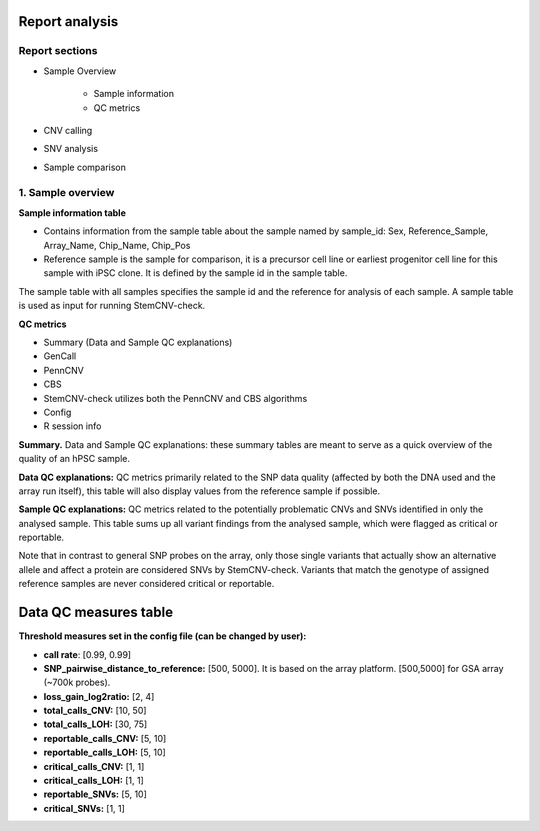 Report analysis 
===========================

Report sections       
----------------

- Sample Overview 


   - Sample information
   - QC metrics 
- CNV calling
- SNV analysis
- Sample comparison

1. Sample overview 
----------------

.. image:: sample_info.png
   :width: 600


**Sample information table**

- Contains information from the sample table about the sample named by sample_id: Sex, Reference_Sample, Array_Name, Chip_Name, Chip_Pos

- Reference sample is the sample for comparison, it is a precursor cell line or earliest progenitor cell line for this sample with iPSC clone. It is defined by the sample id in the sample table. 

.. image:: sample_table.png
   :width: 600
The sample table with all samples specifies the sample id and the reference for analysis of each sample. A sample table is used as input for running StemCNV-check.

**QC metrics**

- Summary (Data and Sample QC explanations)

- GenCall
- PennCNV
- CBS
- StemCNV-check utilizes both the PennCNV and CBS algorithms
- Config
- R session info

**Summary.** Data and Sample QC explanations: these summary tables are meant to serve as a quick overview of the quality of an hPSC sample. 

**Data QC explanations:** QC metrics primarily related to the SNP data quality (affected by both the DNA used and the array run itself), this table will also display values from the reference sample if possible. 

**Sample QC explanations:** QC metrics related to the potentially problematic CNVs and SNVs identified in only the analysed sample. This table sums up all variant findings from the analysed sample, which were flagged as critical or reportable.

Note that in contrast to general SNP probes on the array, only those single variants that actually show an alternative allele and affect a protein are considered SNVs by StemCNV-check. Variants that match the genotype of assigned reference samples are never considered critical or reportable.




Data QC measures table
===========================

.. image:: qc_metrics.png
   :width: 600

.. image:: coloring.png
   :width: 600

**Threshold measures set in the config file (can be changed by user):**

- **call rate**: [0.99, 0.99]

- **SNP_pairwise_distance_to_reference:** [500, 5000]. It is based on the array platform. [500,5000] for GSA array (~700k probes).
- **loss_gain_log2ratio:** [2, 4]
- **total_calls_CNV:** [10, 50]
- **total_calls_LOH:** [30, 75]
- **reportable_calls_CNV:** [5, 10]
- **reportable_calls_LOH:** [5, 10]
- **critical_calls_CNV:** [1, 1]
- **critical_calls_LOH:** [1, 1]
- **reportable_SNVs:** [5, 10]
- **critical_SNVs:** [1, 1]

.. image:: data_qc.png
   :width: 600

.. image:: sample_qc.png
   :width: 600
